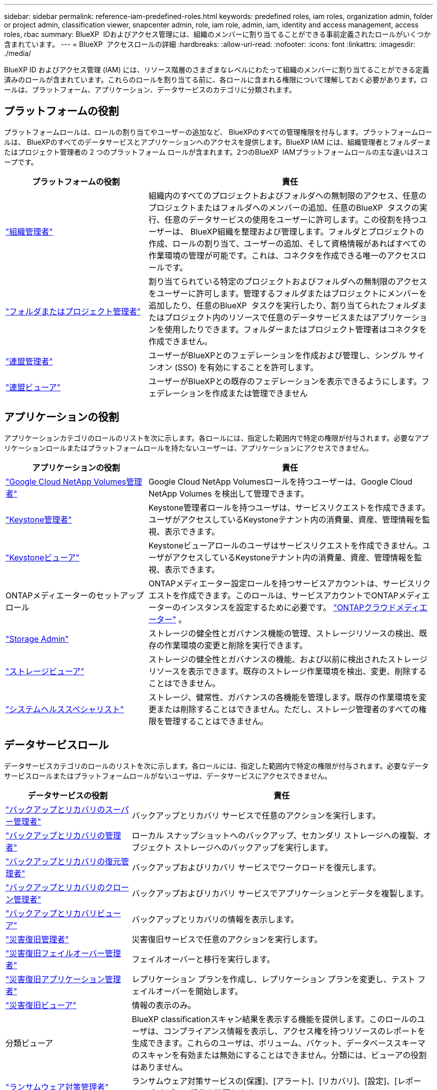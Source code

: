 ---
sidebar: sidebar 
permalink: reference-iam-predefined-roles.html 
keywords: predefined roles, iam roles, organization admin, folder or project admin, classification viewer, snapcenter admin, role, iam role, admin, iam, identity and access management, access roles, rbac 
summary: BlueXP  IDおよびアクセス管理には、組織のメンバーに割り当てることができる事前定義されたロールがいくつか含まれています。 
---
= BlueXP  アクセスロールの詳細
:hardbreaks:
:allow-uri-read: 
:nofooter: 
:icons: font
:linkattrs: 
:imagesdir: ./media/


[role="lead"]
BlueXP ID およびアクセス管理 (IAM) には、リソース階層のさまざまなレベルにわたって組織のメンバーに割り当てることができる定義済みのロールが含まれています。これらのロールを割り当てる前に、各ロールに含まれる権限について理解しておく必要があります。ロールは、プラットフォーム、アプリケーション、データサービスのカテゴリに分類されます。



== プラットフォームの役割

プラットフォームロールは、ロールの割り当てやユーザーの追加など、 BlueXPのすべての管理権限を付与します。プラットフォームロールは、 BlueXPのすべてのデータサービスとアプリケーションへのアクセスを提供します。BlueXP IAM には、組織管理者とフォルダーまたはプロジェクト管理者の 2 つのプラットフォーム ロールが含まれます。2つのBlueXP  IAMプラットフォームロールの主な違いはスコープです。

[cols="1,2"]
|===
| プラットフォームの役割 | 責任 


| link:reference-iam-platform-roles.html["組織管理者"] | 組織内のすべてのプロジェクトおよびフォルダへの無制限のアクセス、任意のプロジェクトまたはフォルダへのメンバーの追加、任意のBlueXP  タスクの実行、任意のデータサービスの使用をユーザーに許可します。この役割を持つユーザーは、 BlueXP組織を整理および管理します。フォルダとプロジェクトの作成、ロールの割り当て、ユーザーの追加、そして資格情報があればすべての作業環境の管理が可能です。これは、コネクタを作成できる唯一のアクセスロールです。 


| link:reference-iam-platform-roles.html["フォルダまたはプロジェクト管理者"] | 割り当てられている特定のプロジェクトおよびフォルダへの無制限のアクセスをユーザーに許可します。管理するフォルダまたはプロジェクトにメンバーを追加したり、任意のBlueXP  タスクを実行したり、割り当てられたフォルダまたはプロジェクト内のリソースで任意のデータサービスまたはアプリケーションを使用したりできます。フォルダーまたはプロジェクト管理者はコネクタを作成できません。 


| link:reference-iam-platform-roles.html["連盟管理者"] | ユーザーがBlueXPとのフェデレーションを作成および管理し、シングル サインオン (SSO) を有効にすることを許可します。 


| link:reference-iam-platform-roles.html["連盟ビューア"] | ユーザーがBlueXPとの既存のフェデレーションを表示できるようにします。フェデレーションを作成または管理できません 
|===


== アプリケーションの役割

アプリケーションカテゴリのロールのリストを次に示します。各ロールには、指定した範囲内で特定の権限が付与されます。必要なアプリケーションロールまたはプラットフォームロールを持たないユーザーは、アプリケーションにアクセスできません。

[cols="1,2"]
|===
| アプリケーションの役割 | 責任 


| link:reference-iam-keystone-roles.html["Google Cloud NetApp Volumes管理者"] | Google Cloud NetApp Volumesロールを持つユーザーは、Google Cloud NetApp Volumes を検出して管理できます。 


| link:reference-iam-keystone-roles.html["Keystone管理者"] | Keystone管理者ロールを持つユーザは、サービスリクエストを作成できます。ユーザがアクセスしているKeystoneテナント内の消費量、資産、管理情報を監視、表示できます。 


| link:reference-iam-keystone-roles.html["Keystoneビューア"] | Keystoneビューアロールのユーザはサービスリクエストを作成できません。ユーザがアクセスしているKeystoneテナント内の消費量、資産、管理情報を監視、表示できます。 


| ONTAPメディエーターのセットアップロール | ONTAPメディエーター設定ロールを持つサービスアカウントは、サービスリクエストを作成できます。このロールは、サービスアカウントでONTAPメディエーターのインスタンスを設定するために必要です。 link:https://docs.netapp.com/us-en/ontap/mediator/mediator-overview-concept.html["ONTAPクラウドメディエーター"^] 。 


| link:reference-iam-storage-roles.html["Storage Admin"] | ストレージの健全性とガバナンス機能の管理、ストレージリソースの検出、既存の作業環境の変更と削除を実行できます。 


| link:reference-iam-storage-roles.html["ストレージビューア"] | ストレージの健全性とガバナンスの機能、および以前に検出されたストレージリソースを表示できます。既存のストレージ作業環境を検出、変更、削除することはできません。 


| link:reference-iam-storage-roles.html["システムヘルススペシャリスト"] | ストレージ、健常性、ガバナンスの各機能を管理します。既存の作業環境を変更または削除することはできません。ただし、ストレージ管理者のすべての権限を管理することはできません。 
|===


== データサービスロール

データサービスカテゴリのロールのリストを次に示します。各ロールには、指定した範囲内で特定の権限が付与されます。必要なデータサービスロールまたはプラットフォームロールがないユーザは、データサービスにアクセスできません。

[cols="10,24"]
|===
| データサービスの役割 | 責任 


| link:reference-iam-backup-rec-roles.html["バックアップとリカバリのスーパー管理者"] | バックアップとリカバリ サービスで任意のアクションを実行します。 


| link:reference-iam-backup-rec-roles.html["バックアップとリカバリの管理者"] | ローカル スナップショットへのバックアップ、セカンダリ ストレージへの複製、オブジェクト ストレージへのバックアップを実行します。 


| link:reference-iam-backup-rec-roles.html["バックアップとリカバリの復元管理者"] | バックアップおよびリカバリ サービスでワークロードを復元します。 


| link:reference-iam-backup-rec-roles.html["バックアップとリカバリのクローン管理者"] | バックアップおよびリカバリ サービスでアプリケーションとデータを複製します。 


| link:reference-iam-backup-rec-roles.html["バックアップとリカバリビューア"] | バックアップとリカバリの情報を表示します。 


| link:reference-iam-disaster-rec-roles.html["災害復旧管理者"] | 災害復旧サービスで任意のアクションを実行します。 


| link:reference-iam-disaster-rec-roles.html["災害復旧フェイルオーバー管理者"] | フェイルオーバーと移行を実行します。 


| link:reference-iam-disaster-rec-roles.html["災害復旧アプリケーション管理者"] | レプリケーション プランを作成し、レプリケーション プランを変更し、テスト フェイルオーバーを開始します。 


| link:reference-iam-disaster-rec-roles.html["災害復旧ビューア"] | 情報の表示のみ。 


| 分類ビューア | BlueXP classificationスキャン結果を表示する機能を提供します。このロールのユーザは、コンプライアンス情報を表示し、アクセス権を持つリソースのレポートを生成できます。これらのユーザは、ボリューム、バケット、データベーススキーマのスキャンを有効または無効にすることはできません。分類には、ビューアの役割はありません。 


| link:reference-iam-ransomware-roles.html["ランサムウェア対策管理者"] | ランサムウェア対策サービスの[保護]、[アラート]、[リカバリ]、[設定]、[レポート]の各タブでの操作を管理します。 


| link:reference-iam-ransomware-roles.html["ランサムウェア対策ツール"] | ランサムウェア対策サービスで、ワークロードデータの表示、アラートデータの表示、リカバリデータのダウンロード、レポートのダウンロードを行うことができます。 


| SnapCenterカンリシヤ | アプリケーションのBlueXP  バックアップ/リカバリを使用して、オンプレミスのONTAPクラスタからSnapshotをバックアップできます。このロールを持つメンバーは、BlueXP で次のアクションを実行できます。 * バックアップとリカバリ > アプリケーションから任意のアクションを実行する * 権限を持つプロジェクトおよびフォルダー内のすべての作業環境を管理する * すべての BlueXP サービスを使用する SnapCenter には、閲覧者ロールはありません。 
|===


== 関連リンク

* link:concept-identity-and-access-management.html["BlueXP  のアイデンティティ管理とアクセス管理の詳細"]
* link:task-iam-get-started.html["BlueXP  IAMの使用を開始する"]
* link:task-iam-manage-members-permissions.html["BlueXP  メンバーとその権限を管理します。"]
* https://docs.netapp.com/us-en/bluexp-automation/tenancyv4/overview.html["BlueXP  IAM向けAPIの詳細"^]

